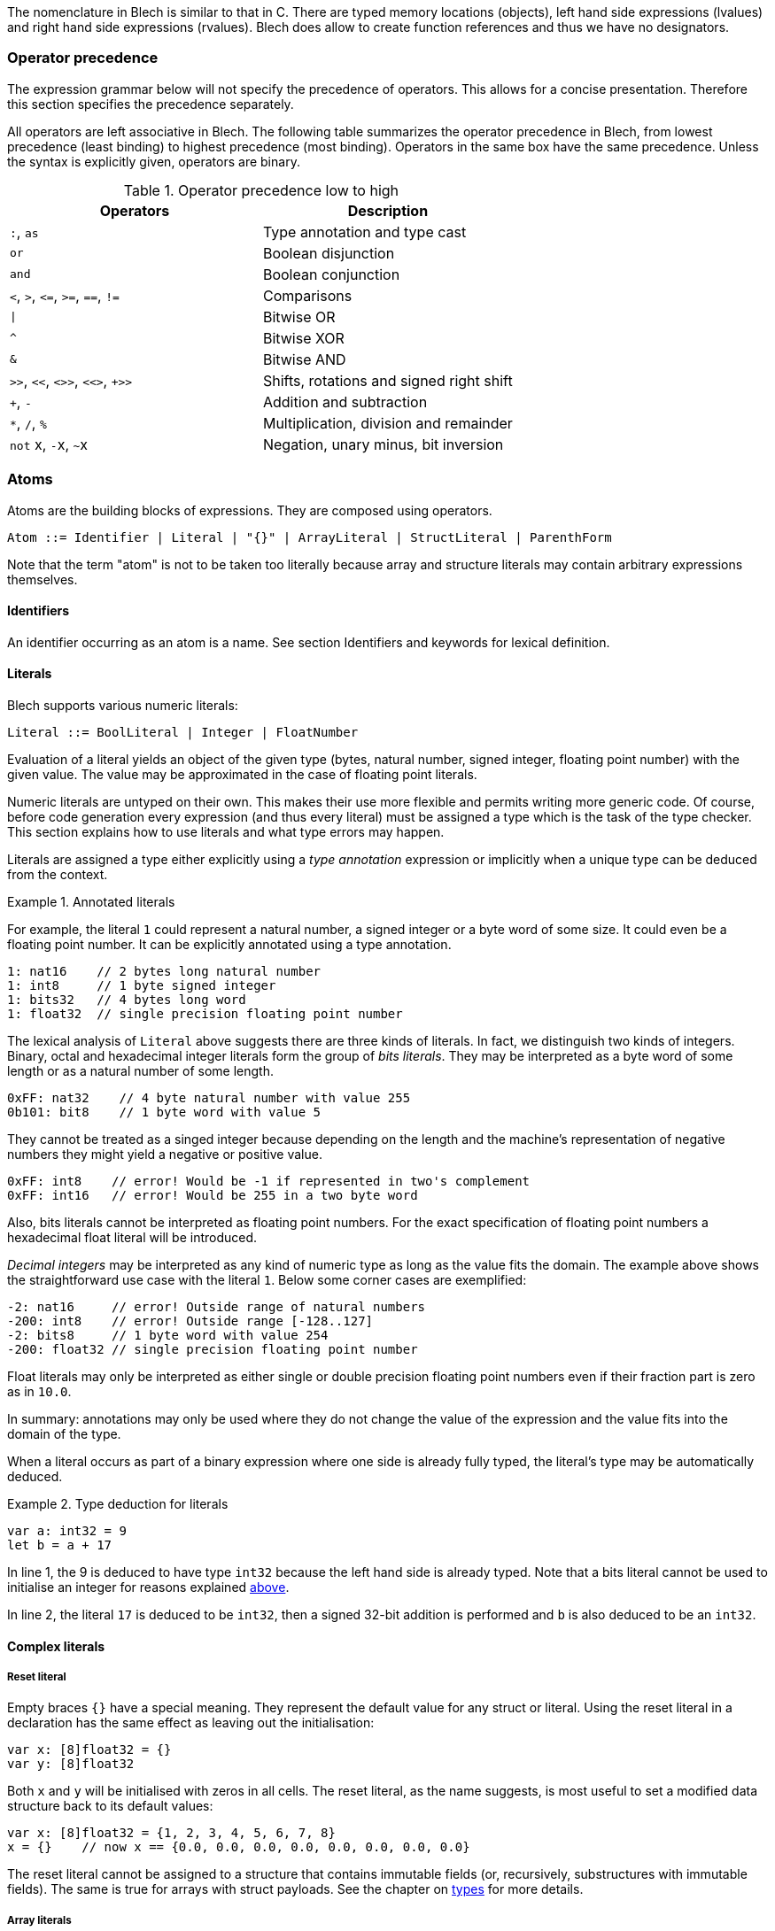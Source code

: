ifdef::env-github[]
:toc:
:sectnums:
:sectnumlevels: 1
:sectanchors: 

:source-highlighter: highlightjs
:highlightjsdir: ../_includes/highlight
:source-language: blech

== Expressions
endif::[]

The nomenclature in Blech is similar to that in C.
There are typed memory locations (objects), left hand side expressions (lvalues) and right hand side expressions (rvalues).
Blech does allow to create function references and thus we have no designators.

[[expr:precedence]]
=== Operator precedence
The expression grammar below will not specify the precedence of operators.
This allows for a concise presentation.
Therefore this section specifies the precedence separately.

All operators are left associative in Blech.
The following table summarizes the operator precedence in Blech, from lowest precedence (least binding) to highest precedence (most binding). Operators in the same box have the same precedence. Unless the syntax is explicitly given, operators are binary.

.Operator precedence low to high
[cols="2*",grid=rows]
|===
| Operators | Description

| `:`, `as` | Type annotation and type cast
| `or` | Boolean disjunction
| `and` | Boolean conjunction
| `<`, `>`, `+<=+`, `+>=+`, `==`, `+!=+` | Comparisons
| `+\|+` | Bitwise OR 
| `^` | Bitwise XOR 
| `&` | Bitwise AND 
| `+>>+`, `+<<+`, `<>>`, `<<>`, `+>>` | Shifts, rotations and signed right shift
| `+`, `-` | Addition and subtraction
| `+*+`, `+/+`, `+%+` | Multiplication, division and remainder
| `not` x, ``-``x, ``~``x | Negation, unary minus, bit inversion
|===

=== Atoms
Atoms are the building blocks of expressions.
They are composed using operators.
[source,abnf]
----
Atom ::= Identifier | Literal | "{}" | ArrayLiteral | StructLiteral | ParenthForm
----
Note that the term "atom" is not to be taken too literally because array and structure literals may contain arbitrary expressions themselves.

==== Identifiers
An identifier occurring as an atom is a name. See section Identifiers and keywords for lexical definition.

==== Literals
Blech supports various numeric literals:
[source,abnf]
----
Literal ::= BoolLiteral | Integer | FloatNumber
----
Evaluation of a literal yields an object of the given type (bytes, natural number, signed integer, floating point number) with the given value.
The value may be approximated in the case of floating point literals. 

Numeric literals are untyped on their own.
This makes their use more flexible and permits writing more generic code.
Of course, before code generation every expression (and thus every literal) must be assigned a type which is the task of the type checker.
This section explains how to use literals and what type errors may happen.

Literals are assigned a type either explicitly using a _type annotation_ expression or implicitly when a unique type can be deduced from the context.

.Annotated literals
====
For example, the literal `1` could represent a natural number, a signed integer or a byte word of some size. It could even be a floating point number.
It can be explicitly annotated using a type annotation.
[source]
----
1: nat16    // 2 bytes long natural number
1: int8     // 1 byte signed integer
1: bits32   // 4 bytes long word
1: float32  // single precision floating point number
----
====

[[expr:bitsliterals]]
The lexical analysis of `Literal` above suggests there are three kinds of literals.
In fact, we distinguish two kinds of integers.
Binary, octal and hexadecimal integer literals form the group of _bits literals_.
They may be interpreted as a byte word of some length or as a natural number of some length.
[source]
----
0xFF: nat32    // 4 byte natural number with value 255
0b101: bit8    // 1 byte word with value 5
----
They cannot be treated as a singed integer because depending on the length and the machine's representation of negative numbers they might yield a negative or positive value.
[source]
----
0xFF: int8    // error! Would be -1 if represented in two's complement
0xFF: int16   // error! Would be 255 in a two byte word
----
Also, bits literals cannot be interpreted as floating point numbers.
For the exact specification of floating point numbers a hexadecimal float literal will be introduced.

_Decimal integers_ may be interpreted as any kind of numeric type as long as the value fits the domain. The example above shows the straightforward use case with the literal `1`. Below some corner cases are exemplified:
[source]
----
-2: nat16     // error! Outside range of natural numbers
-200: int8    // error! Outside range [-128..127]
-2: bits8     // 1 byte word with value 254
-200: float32 // single precision floating point number
----
Float literals may only be interpreted as either single or double precision floating point numbers even if their fraction part is zero as in `10.0`.

In summary: annotations may only be used where they do not change the value of the expression and the value fits into the domain of the type.

[[expr:deduction]]
When a literal occurs as part of a binary expression where one side is already fully typed, the literal's type may be automatically deduced.

.Type deduction for literals
====
[source]
----
var a: int32 = 9
let b = a + 17    
----
In line 1, the 9 is deduced to have type `int32` because the left hand side is already typed.
Note that a bits literal cannot be used to initialise an integer for reasons explained <<expr:bitsliterals,above>>.

In line 2, the literal `17` is deduced to be `int32`, then a signed 32-bit addition is performed and `b` is also deduced to be an `int32`.
====

==== Complex literals

===== Reset literal
Empty braces `{}` have a special meaning.
They represent the default value for any struct or literal.
Using the reset literal in a declaration has the same effect as leaving out the initialisation:
[source]
----
var x: [8]float32 = {}
var y: [8]float32
----
Both `x` and `y` will be initialised with zeros in all cells.
The reset literal, as the name suggests, is most useful to set a modified data structure back to its default values:
[source]
----
var x: [8]float32 = {1, 2, 3, 4, 5, 6, 7, 8}
x = {}    // now x == {0.0, 0.0, 0.0, 0.0, 0.0, 0.0, 0.0, 0.0}
----
The reset literal cannot be assigned to a structure that contains immutable fields (or, recursively, substructures with immutable fields).
The same is true for arrays with struct payloads.
See the chapter on <<types.adoc#,types>> for more details.

===== Array literals
[source,abnf]
----
ArrayLiteral ::= "{" CellInit ("," CellInit)* "}"
CellInit     ::= [IndexExpr "="] Expr
IndexExpr    ::= "[" Expr "]"
----
The array literal has to fit the shape of the array it is assigned to.
That is, the `Expr` in `IndexExpr` must evaluate to a non-negative number within array bounds.
It is however permitted to specify fewer values than the number given by the array dimensions.
The missing values are implicitly set to the data type's default value.
It is possible to set specific array cells by also specifying an index for a value.
Subsequent unindexed values will be set for the next array cells in order.

The `Expr` in `CellInit` must match the array's data type.

.Setting array values
====
[source]
----
var x: [2][3]nat8 = {{1, 2, 3},{4, 5, 6}} // all explicit
// x is
// 1  2  3
// 4  5  6

x[1] = {7, 8}                             // third value implicitly 0
// x is
// 1  2  3
// 7  8  0

x[1] = {[1] = 9, 10}                      // first value implicitly 0
// x is                                   // the index of `10` implicitly 2
// 1  2  3
// 0  9  10

x = {{[1] = 11},{[0] = 12, [2] = 13}}
// x is
// 0  11  0
// 12  0  13

x = { {[2]=14} }                          // second row implicitly zeroed out
// x is
// 0  0  14
// 0  0  0
----
====

===== Struct literals
[source,abnf]
----
StructLiteral ::= "{" FieldInit ("," FieldInit)* "}"
FieldInit     ::= Identifier "=" Expr
----
The identifiers must match the field names of the struct to be assigned.
The `Expr` must match the corresponding field's data type.
Immutable (`let` declared) fields may only be set in the initialisation of the structure.
Fields that are not specified in the literal are implicitly set to their data type's default value.

.Setting struct values
====
Assume the following declarations:
[source]
----
struct S
    var a: int8
    var b: int8
end

struct T
    let x: bool
    var y: S
end
----
The following code may be written (in some local scope):
[source]
----
var t: T = {x = true, y = {a = 1, b = 2}}
// t is
// t.x == true
// t.y.a == 1
// t.y.b == 2

t = {y = {a = 7}} // error! Cannot assign immutable field t.x

t.y = {a = 7}     // implicitly b = 0
// t is
// t.x == true
// t.y.a == 7
// t.y.b == 0
----
====

==== Parenthesised form
A parenthesised form is an expression enclosed in parentheses:
[source,abnf]
----
ParenthForm ::=  "(" Expr ")"
----
A parenthesised expression yields whatever that expression yields.

=== Primaries
Primaries represent the most tightly bound operations of the language. Their syntax is:
[source,abnf]
----
Primary ::=  Atom | Selection | Subscription | FunctionCallExpr
----

==== Field selection
A field selection is a primary expression followed by a period and a name:
[source,abnf]
----
Selection ::=  Primary "." Identifier
----
`Primary` must evaluate to a struct instance that contains a field with the name given by `Identifier`.

==== Subscriptions
A subscripting expression selects an item of an array:
[source,abnf]
----
Subscription ::=  Primary "[" Expression "]"
----
The index expression must return a value that is non-negative an smaller than the array length.
Otherwise the program will crash in debug build mode and saturate to array index bounds in release mode.
[IMPORTANT]
The current implementation relies on C semantics and has no build modes. It will not necessarily crash, since C may read any addressable memory.

==== Calls
A call calls a function with a possibly empty series of arguments:
[source,abnf]
----
FunctionCallExpr ::= Identifier RhsArgList LhsArgList
----
[IMPORTANT]
TODO: Currently the Rhs/LhsArgLists are defined in controlflow.adoc. Restructure?!

=== All computation expressions
All expressions above are concerned with retrieving a single value from some data structure. (With the exception of function calls).
Now all expressions are presented which take a value (or two) and produce a new value from it (those).
The following rule gives an overview of the remaining expression syntax.
[source,abnf]
----
Expr ::=
    Primary                                         (highest precedence) 
    | "-" Expr | "~" Expr | "not" Expr
    | Expr "*" Expr | Expr "/" Expr | Expr "%" Expr
    | Expr "+" Expr | Expr "-" Expr
    | Expr ">>" Expr | Expr "<<" Expr | Expr "<>>" Expr | Expr "<<>" Expr | Expr "+>>" Expr
    | Expr "&" Expr
    | Expr "^" Expr
    | Expr "|" Expr
    | Expr "<" Expr | Expr ">" Expr | Expr "<=" Expr | Expr ">=" Expr | Expr "==" Expr | Expr "!=" Expr
    | Expr "and" Expr
    | Expr "or" Expr
    | Expr ":" Type | Expr "as" Type                (lowest precedence)
----
Operator precedence has been discussed <<expr:precedence,above>>.

==== Unary operations
The unary `-` (minus) operator yields the negation of its numeric argument.
If the argument is a literal without an annotation, it may not be a binary, octal or hexadecimal number because these are supposed to be some `bitX` type without a known length (yet) and the result of a minus cannot be defined.

The unary `~` (invert) operator yields the bitwise inversion of its `bitsX` argument.
It cannot be applied to a literal without a type annotation.

The unary `not` operator yields the opposite of its Boolean argument.

==== Binary expressions
===== Arithmetic operators
The binary arithmetic operations require that the arguments are of some numeric type.
The arguments' types may differ only in size.
When they differ, the smaller size value is lifted implicitly to the larger size.
The operation is then carried out on (possibly lifted) arguments of the same type.

.Lifting types
====
[source]
----
var x: int8 = 7
var y: int16 = 300
var z = x + y
var u = x + 1
----
`x` and `y` are both signed integers but have different sizes.
In the context of the addition in line 3, the smaller type is lifted to the larger, effectively making `x` an `int16`.
Then, 16-bit signed addition is carried out producing an `int16` typed result.
This result is stored into `z` making it a `int16` variable, too.

In line 4, the literal `1` is deduced to be of type `int8` in the context of this expression (cf. paragraph on <<expr:deduction,type deduction>> for literals).
Then, 8-bit signed addition is carried out producing an `int8` typed result.
This result is stored into `u` making it a `int8` variable, too.

The following snippet shows typical caveats.
[source]
----
var x: int32 = 49 - 7    // error! Cannot determine type of '49' and '7'

var y: int8 = (49: int8) - 128 // error 128 does not fit into int8

var a: bits8 = 0x1
var b: nat8 = 2
var c = a + b            // error! Type mismatch
----
In line 1, the context of `49` is `7` and vice versa.
Both do not have a concrete type.
It is therefore not clear which implementation of `-` should be invoked.
The code only specifies that the result will be stored in an `int32` memory location but several different types (`int8`, `int16`, `int32`) would fit in there.

In line 3, the previous issue was resolved by specifying that `49` should be treated as an `int8`.
Thus the other operand must be an `int8` as well but the given literal is outside the `int8` domain.
(In this particular case, writing `(49: int8) + (-128)` would solve the problem due to the asymmetry of signed integers.) 

The last line shows on operation on different types (of the same size).
Addition for natural numbers must not overflow while addition for bits will wrap around.
It is not clear which one should be used here.
Either `a` or `b` need to be explicitly cast using the `as` operator to resolve this issue.
====

The arithmetic operations work as expected on all arithmetic types.
See the sections on <<types.adoc#types:arithmetic,arithmetic types>> for details regarding overflow handling.

===== Shifting operations
// TODO

===== Binary Bitwise
// TODO

===== Comparisons
Unlike C, in Blech equality and inequality have the same priority as the ordering operators.
Furthermore the precedence of comparison operators is lower than that of any arithmetic, shifting or bitwise operation.

Note that all operators are left associative.
Hence chaining comparisons is possible syntactically but makes little sense.

.Comparison chaining
====
[source]
----
var b = 4 < 5 < true // evaluates to true < false which is false
var c = 4 < 5 < 6 // type error: cannot compare true < 6
----
====
This is different to C because in Blech booleans and numbers are incomparable.

Comparison operators lift their arguments to a common sized type like arithmetic operators do (see above).
Additionally, comparisons permit using literals that would require a larger domain.
This allows writing (in)equalities without cluttering the code with trivial type casts.

.Comparison with literals outside the domain
====
[source]
----
var x: int8 = 7
var y = x < 1000
----
The literal `1000` is a (signed) integral number and would fit into an `int16`.
Therefore we allow to implicitly lift `x` to `int16` and carry out the comparison.
This makes sense because the result of all comparison operators is always a Boolean value.
There are no "surprises" about the outcome.
====

===== Logical operators
The operators `and` and `or` may only be applied to Boolean typed arguments.

The expression `a and b` is true if and only if `a` is true and `b` is true.
The evaluation is performed lazily: first `a` is evaluated. If it is false, the expression returns `false` without evaluating `b`.

The expression `a or b` is true unless both `a` is false and `b` is false.
The evaluation is performed lazily: first `a` is evaluated. If it is true, the expression returns `true` without evaluating `b`.

===== Representation annotation and change
Type annotations specify a concrete type for a literal which may represent values from different types.

Type casts _change_ the type of an already typed expression.
Casts are only permitted where the (machine) representation of a value will not change and casts assume that the value fits into the target type's domain.

.Type casts
====
[source]
----
var x: int16 = 100
let y = x as nat8    // ok, y == 100 of type nat8

x = x * 3
let z = x as nat8    // runtime error: 300 outside nat8 domain 0..255

x = -256             // assuming 2's complement on the machine:
                     // x == 0xb_1111_1111_0000_0000
let u = x as bits8   // runtime error
let v = x as bits16  // ok, v == 65280

let f: float = 1
x = f as int16       // error! impossible to cast floating point to integral types
----
====
The restrictions on the casts do not rule out runtime errors.
At the same time they prevent some manipulations that are possible in C.
For example, it is not possible to interpret a floating point as a bits type and change individual bits.
// TODO is the description of `as` correct. Are the restrictions bugs, features?

==== Evaluation order
Undefined at the moment. Evaluated by the C compiler.


